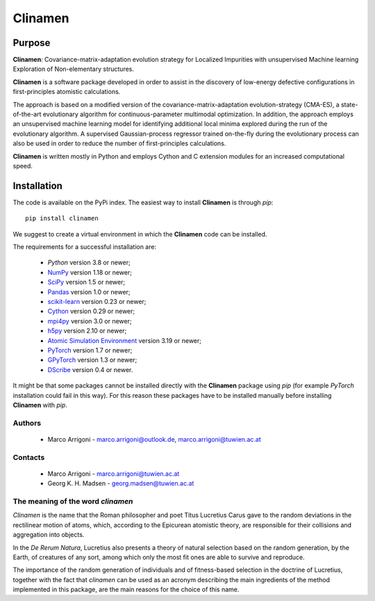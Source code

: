 Clinamen
********

Purpose
=======
**Clinamen**: Covariance-matrix-adaptation evolution strategy for Localized
Impurities with unsupervised Machine learning Exploration of Non-elementary
structures.


**Clinamen** is a software package developed in order to assist in the discovery of low-energy defective configurations
in first-principles atomistic calculations.

The approach is based on a modified version of the covariance-matrix-adaptation evolution-strategy (CMA-ES), a state-of-the-art
evolutionary algorithm for continuous-parameter multimodal optimization.
In addition, the approach employs an unsupervised machine learning model for identifying additional local minima explored
during the run of the evolutionary algorithm. A supervised Gaussian-process regressor trained on-the-fly during the evolutionary
process can also be used in order to reduce the number of first-principles calculations.

**Clinamen** is written mostly in Python and employs Cython and C extension modules for an increased computational speed.

Installation
============

The code is available on the PyPi index.
The easiest way to install **Clinamen** is through `pip`:

::
    
    pip install clinamen

We suggest to create a virtual environment in which the **Clinamen** code can be installed.

The requirements for a successful installation are:

 - `Python` version 3.8 or newer;
 - `NumPy <https://www.numpy.org>`_ version  1.18 or newer;
 - `SciPy <https://www.scipy.org>`_ version 1.5 or newer;
 - `Pandas <https://pandas.pydata.org/>`_ version 1.0 or newer;
 - `scikit-learn <https://scikit-learn.org/>`_ version 0.23 or newer;
 - `Cython <https://cython.org/>`_ version 0.29 or newer;
 - `mpi4py <https://mpi4py.readthedocs.io/>`_ version 3.0 or newer;
 - `h5py <https://www.h5py.org/>`_ version 2.10 or newer;
 - `Atomic Simulation Environment <https://wiki.fysik.dtu.dk/ase>`_ version 3.19 or newer;
 - `PyTorch <https://pytorch.org/>`_ version 1.7 or newer;
 - `GPyTorch <https://gpytorch.ai/>`_ version 1.3 or newer;
 - `DScribe <https://singroup.github.io/dscribe/latest/>`_ version 0.4 or newer. 

It might be that some packages cannot be installed directly with the **Clinamen** package using `pip`
(for example `PyTorch` installation could fail in this way). For this reason these packages have to
be installed manually before installing **Clinamen** with `pip`. 


Authors
-------
 - Marco Arrigoni - marco.arrigoni@outlook.de, marco.arrigoni@tuwien.ac.at


Contacts
--------
  - Marco Arrigoni - marco.arrigoni@tuwien.ac.at
  - Georg K. H. Madsen - georg.madsen@tuwien.ac.at


The meaning of the word `clinamen`
----------------------------------
`Clinamen` is the name that the Roman philosopher and poet Titus Lucretius Carus gave to the
random deviations in the rectilinear motion of atoms, which, according to the Epicurean atomistic theory,
are responsible for their collisions and aggregation into objects.

In the `De Rerum Natura`, Lucretius also presents a theory of natural selection based on the random
generation, by the Earth, of creatures of any sort, among which only the most fit ones are able to survive and reproduce.

The importance of the random generation of individuals and of fitness-based selection in the doctrine of Lucretius, together
with the fact that `clinamen` can be used as an acronym describing the main ingredients of the method 
implemented in this package, are the main reasons for the choice of this name.
